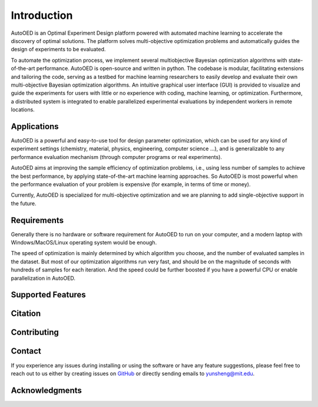 ------------
Introduction
------------

AutoOED is an Optimal Experiment Design platform powered with automated
machine learning to accelerate the discovery of optimal solutions. The platform solves
multi-objective optimization problems and automatically guides the design of experiments
to be evaluated. 

To automate the optimization process, we implement several multiobjective Bayesian optimization algorithms with state-of-the-art performance.
AutoOED is open-source and written in python. The codebase is modular, facilitating extensions and
tailoring the code, serving as a testbed for machine learning researchers to easily develop
and evaluate their own multi-objective Bayesian optimization algorithms. An intuitive
graphical user interface (GUI) is provided to visualize and guide the experiments for users
with little or no experience with coding, machine learning, or optimization. Furthermore,
a distributed system is integrated to enable parallelized experimental evaluations by independent workers in remote locations.


Applications
''''''''''''

AutoOED is a powerful and easy-to-use tool for design parameter optimization, 
which can be used for any kind of experiment settings (chemistry, material, physics, engineering, computer science ...), 
and is generalizable to any performance evaluation mechanism (through computer programs or real experiments).

AutoOED aims at improving the sample efficiency of optimization problems, i.e., using less number of samples to achieve the best performance, 
by applying state-of-the-art machine learning approaches. 
So AutoOED is most powerful when the performance evaluation of your problem is expensive (for example, in terms of time or money).

Currently, AutoOED is specialized for multi-objective optimization and we are planning to add single-objective support in the future.


Requirements
''''''''''''

Generally there is no hardware or software requirement for AutoOED to run on your computer, and a modern laptop with Windows/MacOS/Linux operating system would be enough.

The speed of optimization is mainly determined by which algorithm you choose, and the number of evaluated samples in the dataset. 
But most of our optimization algorithms run very fast, and should be on the magnitude of seconds with hundreds of samples for each iteration.
And the speed could be further boosted if you have a powerful CPU or enable parallelization in AutoOED.


Supported Features
''''''''''''''''''


Citation
''''''''


Contributing
''''''''''''


Contact
'''''''

If you experience any issues during installing or using the software or have any feature suggestions,
please feel free to reach out to us either by creating issues on `GitHub <https://github.com/yunshengtian/AutoOED>`_
or directly sending emails to yunsheng@mit.edu.


Acknowledgments
'''''''''''''''

